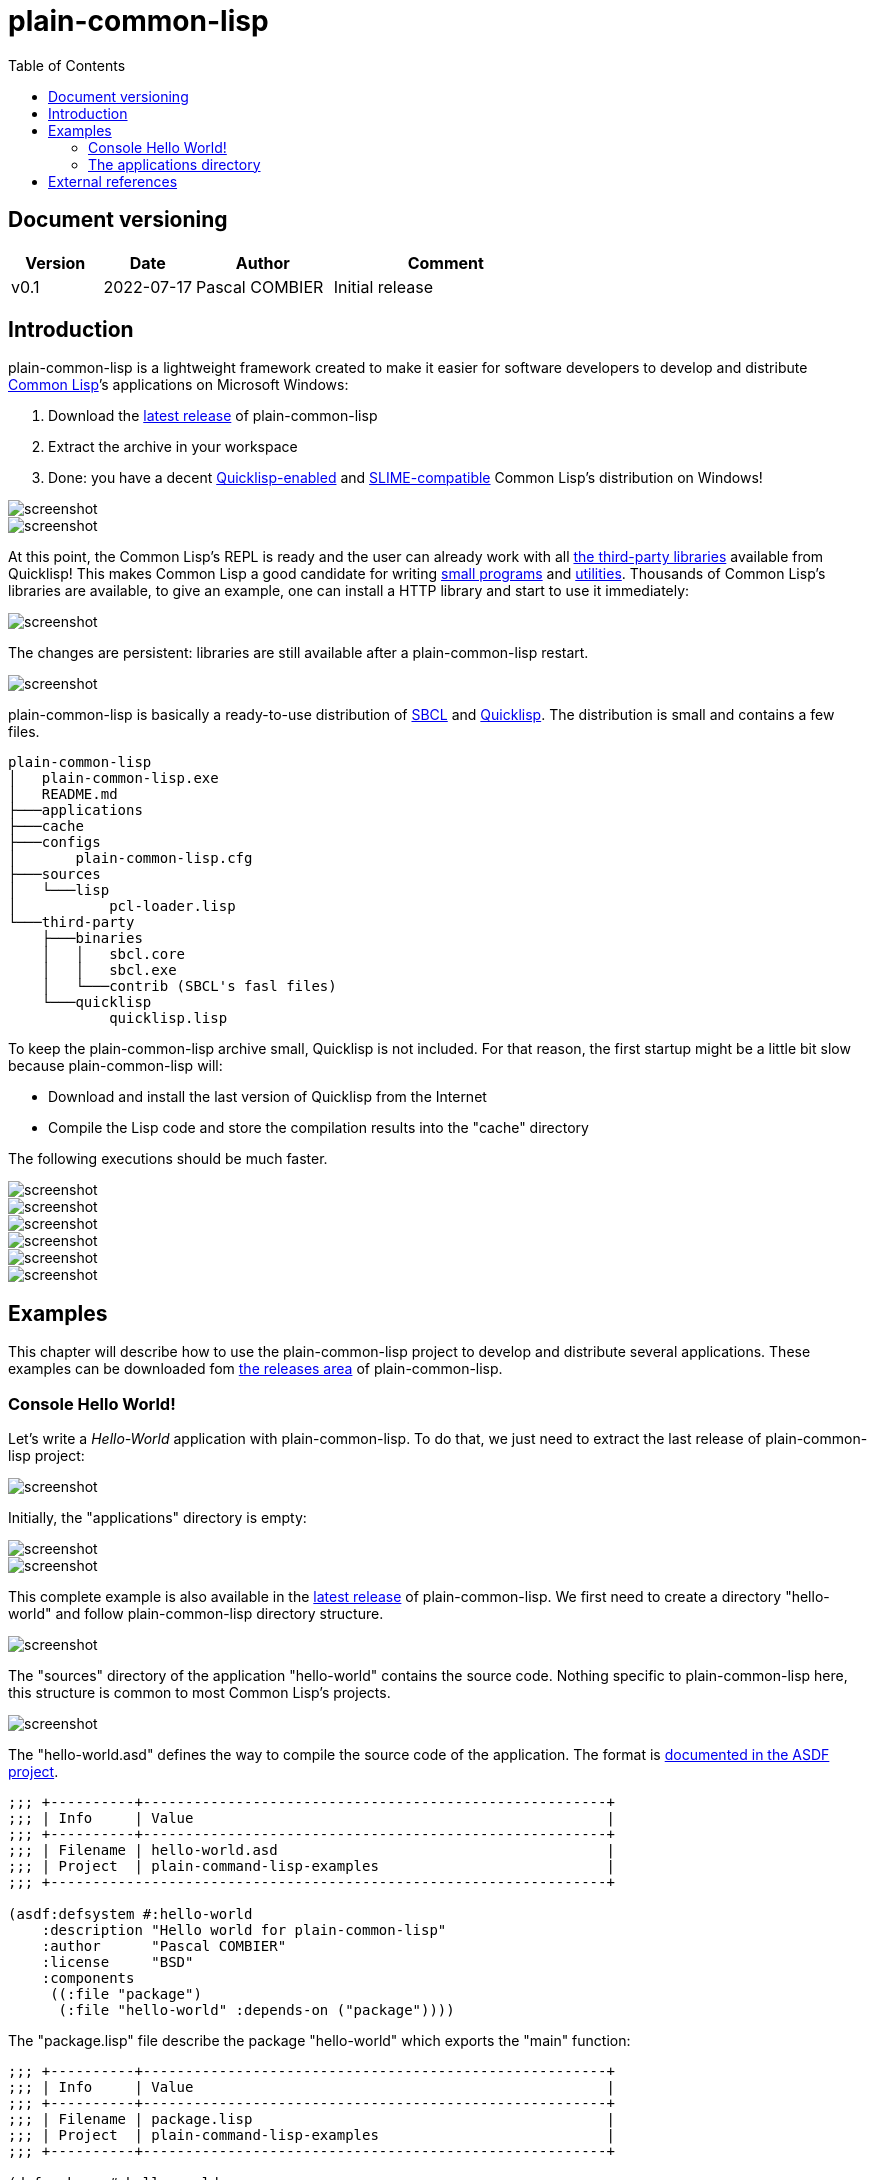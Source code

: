 = plain-common-lisp
:toc:
:toclevels: 4

:url-cl:           https://common-lisp.net
:url-releases:     https://github.com/pascalcombier/plain-common-lisp/releases
:url-plainstarter: https://github.com/pascalcombier/plain-starter
:url-quicklisp:    http://blog.quicklisp.org
:url-asdf:         https://asdf.common-lisp.dev
:url-defsystem:    https://asdf.common-lisp.dev/asdf.html=The-defsystem-form
:url-ql-releases:  https://www.quicklisp.org/beta/releases.html
:url-zach:         https://www.xach.com
:url-slime:        https://slime.common-lisp.dev/doc/html
:url-emacs:        https://www.gnu.org/software/emacs
:url-fare-1:       http://fare.tunes.org/files/asdf3/asdf3-2014.html
:url-fare-2:       http://fare.tunes.org/files/asdf3/scripting-slides.pdf
:url-sbcl:         http://www.sbcl.org
:url-save-and-die: http://www.sbcl.org/manual/=Function-sb_002dext-save_002dlisp_002dand_002ddie)
:url-asdf-tuto:    https://fare.livejournal.com/176185.html
:url-asdf-10:      http://fare.tunes.org/files/asdf3/asdf3-2014.pdf
:url-iup:          http://webserver2.tecgraf.puc-rio.br/iup/
:url-uiop:         https://asdf.common-lisp.dev/uiop.pdf

== Document versioning

[cols="2,2,3,5",options="header"]
|========================================================
| Version | Date       | Author         | Comment
| v0.1    | 2022-07-17 | Pascal COMBIER | Initial release
|========================================================

== Introduction

plain-common-lisp is a lightweight framework created to make it easier for
software developers to develop and distribute {url-cl}[Common Lisp]’s
applications on Microsoft Windows:

1. Download the {url-releases}[latest release] of plain-common-lisp
2. Extract the archive in your workspace
3. Done: you have a decent <<bookmark-quicklisp,Quicklisp-enabled>> and <<bookmark-slime,SLIME-compatible>> Common Lisp's distribution on Windows!

image::docs/images/readme/03-workspace-directory-highlight.png[screenshot]
image::docs/images/readme/06-repl.png[screenshot]

At this point, the Common Lisp's REPL is ready and the user can already work
with all {url-ql-releases}[the third-party libraries] available from Quicklisp!
This makes Common Lisp a good candidate for writing {url-fare-1}[small programs]
and {url-fare-2}[utilities]. Thousands of Common Lisp's libraries are available,
to give an example, one can install a HTTP library and start to use it
immediately:

image::docs/images/readme/07-winhttp-highlight.png[screenshot]

The changes are persistent: libraries are still available after a
plain-common-lisp restart.

image::docs/images/readme/08-next-startup-highlight.png[screenshot]

plain-common-lisp is basically a ready-to-use distribution of {url-sbcl}[SBCL]
and {url-quicklisp}[Quicklisp]. The distribution is small and contains a few
files.

```
plain-common-lisp
│   plain-common-lisp.exe
│   README.md
├───applications
├───cache
├───configs
│       plain-common-lisp.cfg
├───sources
│   └───lisp
│           pcl-loader.lisp
└───third-party
    ├───binaries
    │   │   sbcl.core
    │   │   sbcl.exe
    │   └───contrib (SBCL's fasl files)
    └───quicklisp
            quicklisp.lisp
```

To keep the plain-common-lisp archive small, Quicklisp is not included. For that
reason, the first startup might be a little bit slow because plain-common-lisp
will:

* Download and install the last version of Quicklisp from the Internet

* Compile the Lisp code and store the compilation results into the "cache"
  directory

The following executions should be much faster.

image::docs/images/readme/01-workspace-directory.png[screenshot]
image::docs/images/readme/02-workspace-cache-empty.png[screenshot]
image::docs/images/readme/03-workspace-directory-highlight.png[screenshot]
image::docs/images/readme/04-first-execution.png[screenshot]
image::docs/images/readme/05-workspace-cache-populated.png[screenshot]
image::docs/images/readme/06-repl.png[screenshot]

== Examples

This chapter will describe how to use the plain-common-lisp project to develop
and distribute several applications. These examples can be downloaded fom
{url-releases}[the releases area] of plain-common-lisp.

=== Console Hello World! 

Let's write a _Hello-World_ application with plain-common-lisp. To do that, we
just need to extract the last release of plain-common-lisp project:

image::docs/images/helloworld/00-plain-common-lisp-directory.png[screenshot]

Initially, the "applications" directory is empty:

image::docs/images/helloworld/01-applications-directory-empty.png[screenshot]
image::docs/images/helloworld/02-applications-directory-helloworld.png[screenshot]

This complete example is also available in the {url-releases}[latest release] of
plain-common-lisp. We first need to create a directory "hello-world" and follow
plain-common-lisp directory structure.

image::docs/images/helloworld/01-applications-directory.png[screenshot]

The "sources" directory of the application "hello-world" contains the source
code. Nothing specific to plain-common-lisp here, this structure is common to
most Common Lisp's projects.

image::docs/images/helloworld/03-applications-directory-helloworld-sources.png[screenshot]

The "hello-world.asd" defines the way to compile the source code of the
application. The format is {url-defsystem}[documented in the ASDF project].

[source,lisp]
----
;;; +----------+-------------------------------------------------------+
;;; | Info     | Value                                                 |
;;; +----------+-------------------------------------------------------+
;;; | Filename | hello-world.asd                                       |
;;; | Project  | plain-command-lisp-examples                           |
;;; +------------------------------------------------------------------+

(asdf:defsystem #:hello-world
    :description "Hello world for plain-common-lisp"
    :author      "Pascal COMBIER"
    :license     "BSD"
    :components
     ((:file "package")
      (:file "hello-world" :depends-on ("package"))))
----

The "package.lisp" file describe the package "hello-world" which exports the "main" function:

[source,lisp]
----
;;; +----------+-------------------------------------------------------+
;;; | Info     | Value                                                 |
;;; +----------+-------------------------------------------------------+
;;; | Filename | package.lisp                                          |
;;; | Project  | plain-command-lisp-examples                           |
;;; +----------+-------------------------------------------------------+

(defpackage #:hello-world
  (:use
   #:common-lisp)
  (:export #:main))
----

The file "hello-world.lisp" implements the "main" function.

[source,lisp]
----
;;; +----------+-------------------------------------------------------+
;;; | Info     | Value                                                 |
;;; +----------+-------------------------------------------------------+
;;; | Filename | hello-world.lisp                                      |
;;; | Project  | plain-command-lisp-examples                           |
;;; +----------+-------------------------------------------------------+

(in-package :hello-world)

;;--------------------------------------------------------------------;;
;; IMPLEMENTATION                                                     ;;
;;--------------------------------------------------------------------;;

(defun main ()
  (format t "Hello World!~%"))
----

It's trivial to test such application because all the applications in the
 "applications" directory are automatically registred to ASDF at
 plain-common-lisp's startup:

image::docs/images/helloworld/05-application-hello-world-test-highlight.png[screenshot]

To distribute this application, one way could be to distribute it with its
source code. An easy approach would be to use the
{url-plainstarter}[plain-starter] project. To do that, simply _duplicate_
"plain-common-lisp.exe" into "hello-world.exe".

image::docs/images/helloworld/06-directory-with-helloworld-exe-highlight.png[screenshot]

Then, it's also needed to duplicate "configs/plain-common-lisp.cfg" into
"configs/hello-world.cfg".

image::docs/images/helloworld/07-directory-config-helloworld.png[screenshot]

Then we would need to add a special file in the applications directory:

image::docs/images/helloworld/08-directory-main.png[screenshot]

.main.lisp
[source,lisp]
----
(asdf:load-system "hello-world")
(hello-world:main)
----

Obviously, launching "hello-world.exe" will start our application:

image::docs/images/helloworld/08-directory-with-helloworld-exe.png[screenshot]
image::docs/images/helloworld/09-hello-world-result-highlight.png[screenshot]

The last step before creating a ZIP file and distribute this application would
be to delete the unnecessary files: "plain-common-lisp.exe",
"configs/plain-common-lisp.cfg" and remove all the files from the cache
directory.

image::docs/images/helloworld/10-final-directory.png[screenshot]

Another way would be to distribute this application as a binary file, without
any source code. This can be achieved by using the
{url-save-and-die}[save-lisp-and-die] function from SBCL.

[source,lisp]
----
(sb-ext:save-lisp-and-die "hello-world-prod.exe" :toplevel #'hello-world:main :executable t :compression t)
----

Note that the "compression" flag is not mandatory here. It's a SBCL feature
which is not always enabled on the offical SBCL binaries for Windows. The SBCL
binaries of plain-common-lisp's always have this feature activated, allowing to
trade a little bit of startup time for a smaller binary size.

image::docs/images/helloworld/11-save-lisp-and-die-highlight.png[screenshot]
image::docs/images/helloworld/12-final-directory-with-exe-highlight.png[screenshot]
image::docs/images/helloworld/13-terminal-execution-highlight.png[screenshot]

=== The applications directory

The applications directory contains directories. Each of these directory is
composed of:

* One or several ASDF systems available in the _sources_ directory. A ASDF
  system is a directory containing a 'asd' file and the associated Lisp files.

* Third-party Lisp code can be stored in _third-party/sources_. This is rarely
  needed but can be useful if there is some Lisp dependancies not available in
  Quicklisp. In such case, it's simply needed to copy the ASDF system directory
  in this _third-party/sources/my-dependancy/_ directory. Obviously, this
  directory will also need to contain the ASDF system with the 'asd' file.

* System-specifc binaries can be stored in the _third-party/bin_ directory. This
  is required if the system is using DLL files.

== External references

* [[bookmark-quicklisp]]{url-quicklisp}[Quicklisp] is the fantastic library
manager for Common Lisp developped by {url-zach}[Zach Beane]. Note that
Quicklisp is unaffiliated to plain-common-lisp's project.

* [[bookmark-slime]]{url-slime}[SLIME] is a powerful mode for {url-emacs}[GNU
Emacs] allowing to write programs in an interactive and incremental way.

* {url-asdf}[ASDF] is the de-facto standard tool to build Common Lisp
software. It has been maintained {url-asdf-10}[over 10 years] and
    {url-asdf-tuto}[greatly documented] by the outstanding François-René Rideau.
